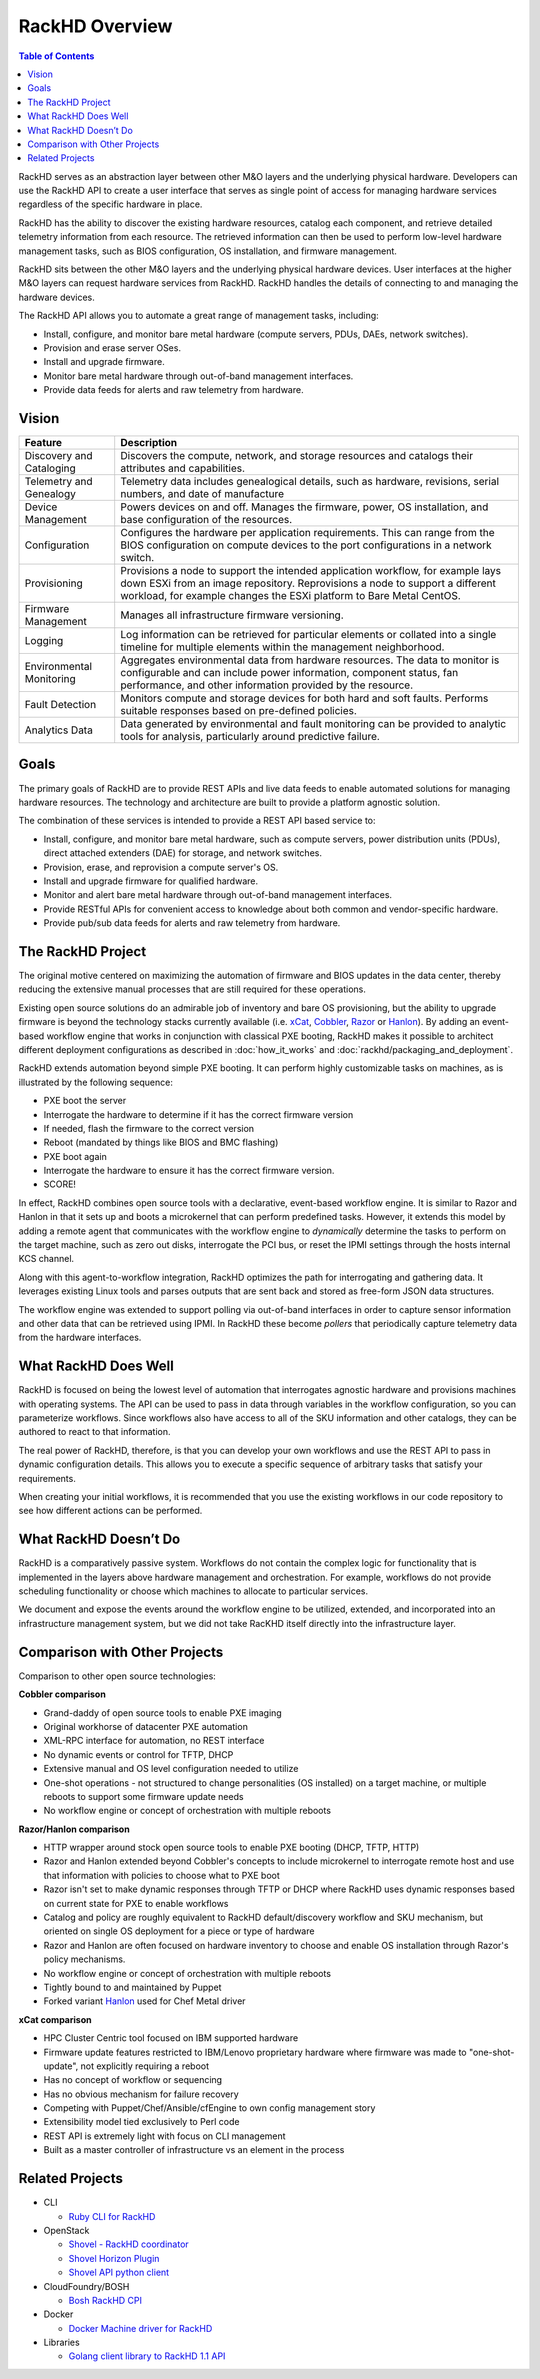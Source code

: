 RackHD Overview
=============================

.. contents:: Table of Contents
   :depth: 2

RackHD serves as an abstraction layer between other M&O layers and the underlying physical
hardware. Developers can use the RackHD API to create a user interface that serves as single point of access
for managing hardware services regardless of the specific hardware in place.

RackHD has the ability to discover the existing hardware
resources, catalog each component, and retrieve detailed telemetry information from each resource. The retrieved
information can then be used to perform low-level hardware management tasks, such as BIOS
configuration, OS installation, and firmware management.

RackHD sits between the other M&O layers and the underlying physical hardware devices. User interfaces
at the higher M&O layers can request hardware services from RackHD. RackHD handles the details of connecting
to and managing the hardware devices.

The RackHD API allows you to automate a great range of management tasks, including:

* Install, configure, and monitor bare metal hardware (compute servers, PDUs, DAEs, network switches).
* Provision and erase server OSes.
* Install and upgrade firmware.
* Monitor bare metal hardware through out-of-band management interfaces.
* Provide data feeds for alerts and raw telemetry from hardware.

Vision
-----------------------------

======================== ============================================================================
Feature                   Description
======================== ============================================================================
Discovery and Cataloging  Discovers the compute, network, and storage resources and catalogs their attributes and capabilities.
Telemetry and Genealogy   Telemetry data includes genealogical details, such as hardware, revisions, serial numbers, and date of manufacture
Device Management         Powers devices on and off. Manages the firmware, power, OS installation, and base configuration of the resources.
Configuration             Configures the hardware per application requirements. This can range from the BIOS configuration on compute devices to the port configurations in a network switch.
Provisioning              Provisions a node to support the intended application workflow, for example lays down ESXi from an image repository.
                          Reprovisions a node to support a different workload, for example changes the ESXi platform to Bare Metal CentOS.
Firmware Management       Manages all infrastructure firmware versioning.
Logging                   Log information can be retrieved for particular elements or collated into a single timeline for multiple elements within the management neighborhood.
Environmental Monitoring  Aggregates environmental data from hardware resources. The data to monitor is configurable and can include power information, component status, fan performance, and other information provided by the resource.
Fault Detection           Monitors compute and storage devices for both hard and soft faults. Performs suitable responses based on pre-defined policies.
Analytics Data            Data generated by environmental and fault monitoring can be provided to analytic tools for analysis, particularly around predictive failure.
======================== ============================================================================


Goals
-----------------------------

The primary goals of RackHD are to provide REST APIs and live data feeds to enable automated solutions
for managing hardware resources. The technology and architecture are built to provide a platform
agnostic solution.

The combination of these services is intended to provide a REST API based service to:

* Install, configure, and monitor bare metal hardware, such as compute servers, power distribution
  units (PDUs), direct attached extenders (DAE) for storage, and network switches.
* Provision, erase, and reprovision a compute server's OS.
* Install and upgrade firmware for qualified hardware.
* Monitor and alert bare metal hardware through out-of-band management interfaces.
* Provide RESTful APIs for convenient access to knowledge about both common and vendor-specific hardware.
* Provide pub/sub data feeds for alerts and raw telemetry from hardware.

The RackHD Project
-----------------------------

The original motive centered on maximizing the automation of firmware and BIOS updates
in the data center, thereby reducing the extensive manual processes that are still required
for these operations.

Existing open source solutions do an admirable job of inventory and bare OS
provisioning, but the ability to upgrade firmware is beyond the technology
stacks currently available (i.e. `xCat`_, `Cobbler`_, `Razor`_ or `Hanlon`_).
By adding an event-based workflow engine that works in conjunction with classical PXE
booting, RackHD makes it possible to architect different deployment configurations
as described in :doc:`how_it_works` and :doc:`rackhd/packaging_and_deployment`.

RackHD extends automation beyond simple PXE booting. It can perform highly
customizable tasks on machines, as is illustrated by the following sequence:

* PXE boot the server
* Interrogate the hardware to determine if it has the correct firmware version
* If needed, flash the firmware to the correct version
* Reboot (mandated by things like BIOS and BMC flashing)
* PXE boot again
* Interrogate the hardware to ensure it has the correct firmware version.
* SCORE!

In effect, RackHD combines open source tools with a declarative, event-based workflow engine.
It is similar to Razor and Hanlon in that it sets up and boots a microkernel that can perform predefined tasks. However, it
extends this model by adding a remote agent that communicates with the workflow engine to
*dynamically* determine the tasks to perform on the target machine, such as zero out
disks, interrogate the PCI bus, or reset the IPMI settings through the
hosts internal KCS channel.

Along with this agent-to-workflow integration, RackHD optimizes the path
for interrogating and gathering data. It leverages existing Linux tools and parses
outputs that are sent back and stored as free-form JSON data structures.

The workflow engine was extended to support polling via out-of-band interfaces in order to
capture sensor information and other data that can be retrieved using IPMI.
In RackHD these become *pollers* that periodically capture telemetry data from
the hardware interfaces.

What RackHD Does Well
-----------------------------

RackHD is focused on being the lowest level of automation that interrogates agnostic hardware and
provisions machines with operating systems. The API can be used to pass in data through variables
in the workflow configuration, so you can parameterize workflows. Since workflows also have
access to all of the SKU information and other catalogs, they can be authored to
react to that information.

The real power of RackHD, therefore, is that you can develop your own workflows and
use the REST API to pass in dynamic configuration details. This allows you to execute
a specific sequence of arbitrary tasks that satisfy your requirements.

When creating your initial workflows, it is recommended that you use the existing workflows
in our code repository to see how different actions can be performed.



What RackHD Doesn’t Do
-----------------------------

RackHD is a comparatively passive system. Workflows do not contain the complex logic for
functionality that is implemented in the layers above hardware management and orchestration.
For example, workflows do not provide scheduling functionality or choose which
machines to allocate to particular services.

We document and expose the events around the workflow
engine to be utilized, extended, and incorporated into an infrastructure
management system, but we did not take RacKHD itself directly into the infrastructure layer.

Comparison with Other Projects
------------------------------

Comparison to other open source technologies:

**Cobbler comparison**

* Grand-daddy of open source tools to enable PXE imaging
* Original workhorse of datacenter PXE automation
* XML-RPC interface for automation, no REST interface
* No dynamic events or control for TFTP, DHCP
* Extensive manual and OS level configuration needed to utilize
* One-shot operations - not structured to change personalities (OS installed) on
  a target machine, or multiple reboots to support some firmware update needs
* No workflow engine or concept of orchestration with multiple reboots

**Razor/Hanlon comparison**

* HTTP wrapper around stock open source tools to enable PXE booting (DHCP,
  TFTP, HTTP)
* Razor and Hanlon extended beyond Cobbler's concepts to include microkernel
  to interrogate remote host and use that information with policies to choose
  what to PXE boot
* Razor isn't set to make dynamic responses through TFTP or DHCP where RackHD
  uses dynamic responses based on current state for PXE to enable workflows
* Catalog and policy are roughly equivalent to RackHD default/discovery workflow
  and SKU mechanism, but oriented on single OS deployment for a piece or type
  of hardware
* Razor and Hanlon are often focused on hardware inventory to choose and
  enable OS installation through Razor's policy mechanisms.
* No workflow engine or concept of orchestration with multiple reboots
* Tightly bound to and maintained by Puppet
* Forked variant `Hanlon`_ used for Chef Metal driver

**xCat comparison**

* HPC Cluster Centric tool focused on IBM supported hardware
* Firmware update features restricted to IBM/Lenovo proprietary hardware where
  firmware was made to "one-shot-update", not explicitly requiring a reboot
* Has no concept of workflow or sequencing
* Has no obvious mechanism for failure recovery
* Competing with Puppet/Chef/Ansible/cfEngine to own config management story
* Extensibility model tied exclusively to Perl code
* REST API is extremely light with focus on CLI management
* Built as a master controller of infrastructure vs an element in the process

.. _Cobbler: http://cobbler.github.io
.. _Razor: https://github.com/puppetlabs/razor-server
.. _Hanlon: https://github.com/csc/Hanlon
.. _xCat: http://xcat.org


Related Projects
-----------------------------

* CLI

  * `Ruby CLI for RackHD <https://github.com/EMC-CMD/rackhd-cli>`_

* OpenStack

  * `Shovel - RackHD coordinator <https://github.com/keedya/Shovel>`_
  * `Shovel Horizon Plugin <https://github.com/keedya/shovel-horizon-plugin>`_
  * `Shovel API python client <https://github.com/keedya/shovel-api-python-client>`_

* CloudFoundry/BOSH

  * `Bosh RackHD CPI <https://github.com/cloudfoundry-incubator/bosh-rackhd-cpi-release>`_

* Docker

  * `Docker Machine driver for RackHD <https://github.com/emccode/docker-machine-rackhd>`_

* Libraries

  * `Golang client library to RackHD 1.1 API <https://github.com/emccode/gorackhd>`_
